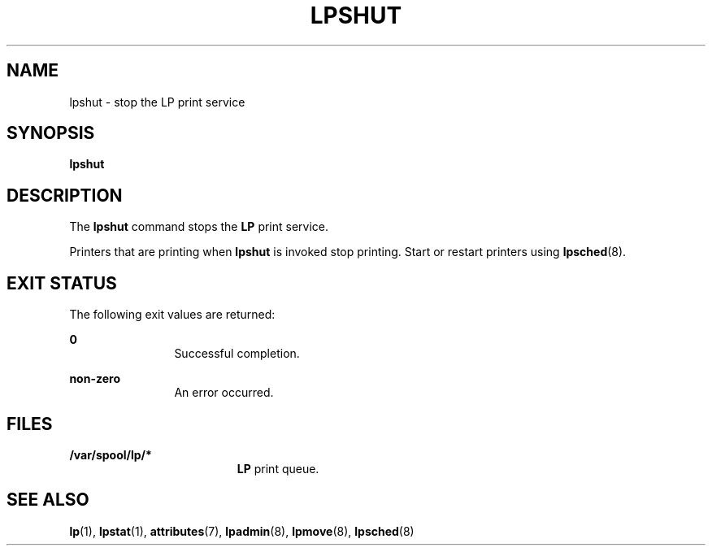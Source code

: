 '\" te
.\"  Copyright 1989 AT&T  Copyright (c) 1998 Sun Microsystems, Inc.  All Rights Reserved.
.\" The contents of this file are subject to the terms of the Common Development and Distribution License (the "License").  You may not use this file except in compliance with the License.
.\" You can obtain a copy of the license at usr/src/OPENSOLARIS.LICENSE or http://www.opensolaris.org/os/licensing.  See the License for the specific language governing permissions and limitations under the License.
.\" When distributing Covered Code, include this CDDL HEADER in each file and include the License file at usr/src/OPENSOLARIS.LICENSE.  If applicable, add the following below this CDDL HEADER, with the fields enclosed by brackets "[]" replaced with your own identifying information: Portions Copyright [yyyy] [name of copyright owner]
.TH LPSHUT 8 "Jan 8, 1998"
.SH NAME
lpshut \- stop the LP print service
.SH SYNOPSIS
.LP
.nf
\fBlpshut\fR
.fi

.SH DESCRIPTION
.sp
.LP
The  \fBlpshut\fR command stops the  \fBLP\fR print service.
.sp
.LP
Printers that are printing when \fBlpshut\fR is invoked stop printing. Start or
restart printers using \fBlpsched\fR(8).
.SH EXIT STATUS
.sp
.LP
The following exit values are returned:
.sp
.ne 2
.na
\fB\fB0\fR\fR
.ad
.RS 12n
Successful completion.
.RE

.sp
.ne 2
.na
\fBnon-zero\fR
.ad
.RS 12n
An error occurred.
.RE

.SH FILES
.sp
.ne 2
.na
\fB\fB/var/spool/lp/*\fR\fR
.ad
.RS 19n
\fBLP\fR print queue.
.RE

.SH SEE ALSO
.sp
.LP
\fBlp\fR(1),
\fBlpstat\fR(1),
\fBattributes\fR(7),
\fBlpadmin\fR(8),
\fBlpmove\fR(8),
\fBlpsched\fR(8)
.sp
.LP
\fI\fR
